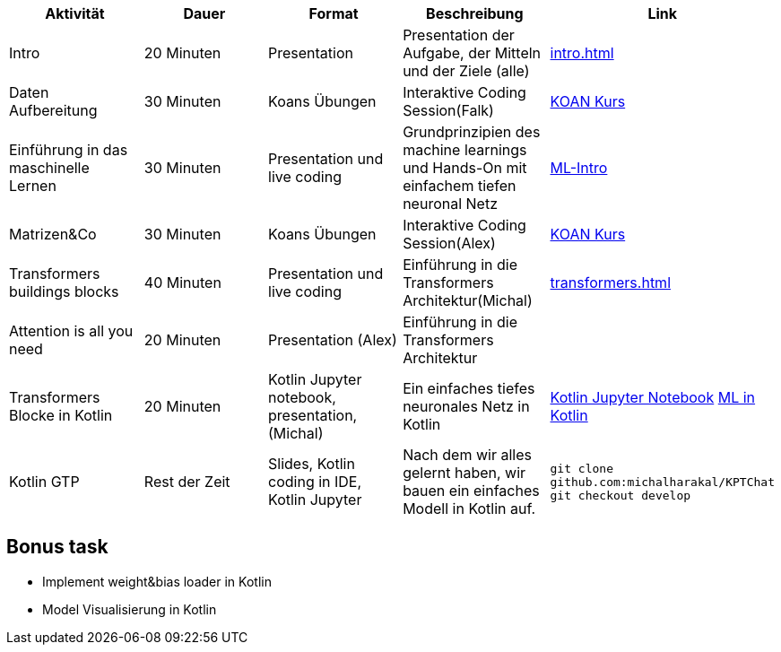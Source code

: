 
|===
|Aktivität |Dauer |Format |Beschreibung | Link

|Intro
|20 Minuten
|Presentation
|Presentation der Aufgabe, der Mitteln und der Ziele (alle)
| xref:intro.adoc[]

|Daten Aufbereitung
|30 Minuten
|Koans Übungen
|Interaktive Coding Session(Falk)
| xref:attachment$koan.zip[KOAN Kurs]


|Einführung in das maschinelle Lernen
|30 Minuten
|Presentation und live coding
|Grundprinzipien des machine learnings und Hands-On mit einfachem tiefen neuronal Netz
| xref:attachment$ML-Intro.pdf[ML-Intro]

|Matrizen&Co
|30 Minuten
|Koans Übungen
|Interaktive Coding Session(Alex)
| xref:attachment$koan.zip[KOAN Kurs]


|Transformers buildings blocks
|40 Minuten
|Presentation und live coding
|Einführung in die Transformers Architektur(Michal)
| xref:transformers.adoc[]


|Attention is all you need
|20 Minuten
|Presentation (Alex)
|Einführung in die Transformers Architektur
|

|Transformers Blocke in Kotlin
|20 Minuten
|Kotlin Jupyter notebook, presentation, (Michal)
|Ein einfaches tiefes neuronales Netz in Kotlin
|xref:attachment$sineNN.ipynb[Kotlin Jupyter Notebook] xref:attachment$ML-Kotlin.pdf[ML in Kotlin]


|Kotlin GTP
|Rest der Zeit
|Slides, Kotlin coding in IDE, Kotlin Jupyter
|Nach dem wir alles gelernt haben, wir bauen ein einfaches Modell in Kotlin auf.
|
  `git clone github.com:michalharakal/KPTChat`
  `git checkout develop`

|===

== Bonus task

* Implement weight&bias loader in Kotlin
* Model Visualisierung in Kotlin
